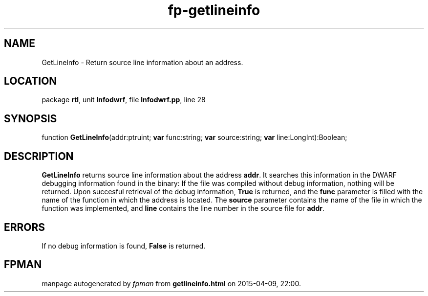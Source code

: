 .\" file autogenerated by fpman
.TH "fp-getlineinfo" 3 "2014-03-14" "fpman" "Free Pascal Programmer's Manual"
.SH NAME
GetLineInfo - Return source line information about an address.
.SH LOCATION
package \fBrtl\fR, unit \fBlnfodwrf\fR, file \fBlnfodwrf.pp\fR, line 28
.SH SYNOPSIS
function \fBGetLineInfo\fR(addr:ptruint; \fBvar\fR func:string; \fBvar\fR source:string; \fBvar\fR line:LongInt):Boolean;
.SH DESCRIPTION
\fBGetLineInfo\fR returns source line information about the address \fBaddr\fR. It searches this information in the DWARF debugging information found in the binary: If the file was compiled without debug information, nothing will be returned. Upon succesful retrieval of the debug information, \fBTrue\fR is returned, and the \fBfunc\fR parameter is filled with the name of the function in which the address is located. The \fBsource\fR parameter contains the name of the file in which the function was implemented, and \fBline\fR contains the line number in the source file for \fBaddr\fR.


.SH ERRORS
If no debug information is found, \fBFalse\fR is returned.


.SH FPMAN
manpage autogenerated by \fIfpman\fR from \fBgetlineinfo.html\fR on 2015-04-09, 22:00.

